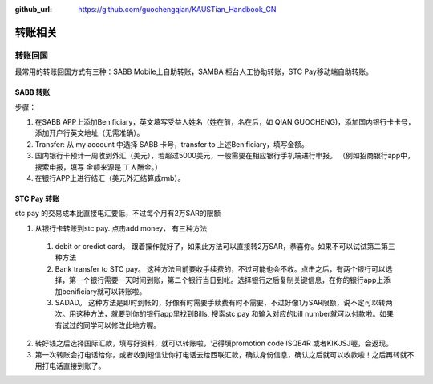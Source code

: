 :github_url: https://github.com/guochengqian/KAUSTian_Handbook_CN


转账相关
========


转账回国
--------

最常用的转账回国方式有三种：SABB Mobile上自助转账，SAMBA 柜台人工协助转账，STC Pay移动端自助转账。 

SABB 转账
^^^^^^^^^

步骤：

1. 在SABB APP上添加Benificiary，英文填写受益人姓名（姓在前，名在后，如 QIAN GUOCHENG)，添加国内银行卡卡号， 添加开户行英文地址（无需准确）。 
2. Transfer: 从 my account 中选择 SABB 卡号，transfer to 上述Benificiary，填写金额。 
3. 国内银行卡预计一周收到外汇（美元），若超过5000美元，一般需要在相应银行手机端进行申报。 （例如招商银行app中，搜索申报，填写 金额来源是 工人酬金。） 
4. 在银行APP上进行结汇（美元外汇结算成rmb）。 


STC Pay 转账
^^^^^^^^^^^^^^^
stc pay 的交易成本比直接电汇要低，不过每个月有2万SAR的限额

1. 从银行卡转账到stc pay. 点击add money， 有三种方法
  1. debit or credict card。 跟着操作就好了，如果此方法可以直接转2万SAR，恭喜你。如果不可以试试第二第三种方法
  2. Bank transfer to STC pay。 这种方法目前要收手续费的，不过可能也会不收。点击之后，有两个银行可以选择，第一个银行需要一天时间到账，第二个银行当日到帐。选择银行之后复制关键信息，在你的银行app上添加benificiary就可以转账啦。
  3. SADAD。 这种方法是即时到帐的，好像有时需要手续费有时不需要，不过好像1万SAR限额，说不定可以转两次。用这种方法，就要到你的银行app里找到Bills, 搜索stc pay 和输入对应的bill number就可以付款啦。如果有试过的同学可以修改此地方喔。
 
2. 转好钱之后选择国际汇款，填写好资料，就可以转账啦，记得填promotion code ISQE4R 或者KIKJSJ喔，会返现。

3. 第一次转账会打电话给你，或者收到短信让你打电话去给西联汇款，确认身份信息，确认之后就可以收款啦！之后再转就不用打电话直接到账了。
  


